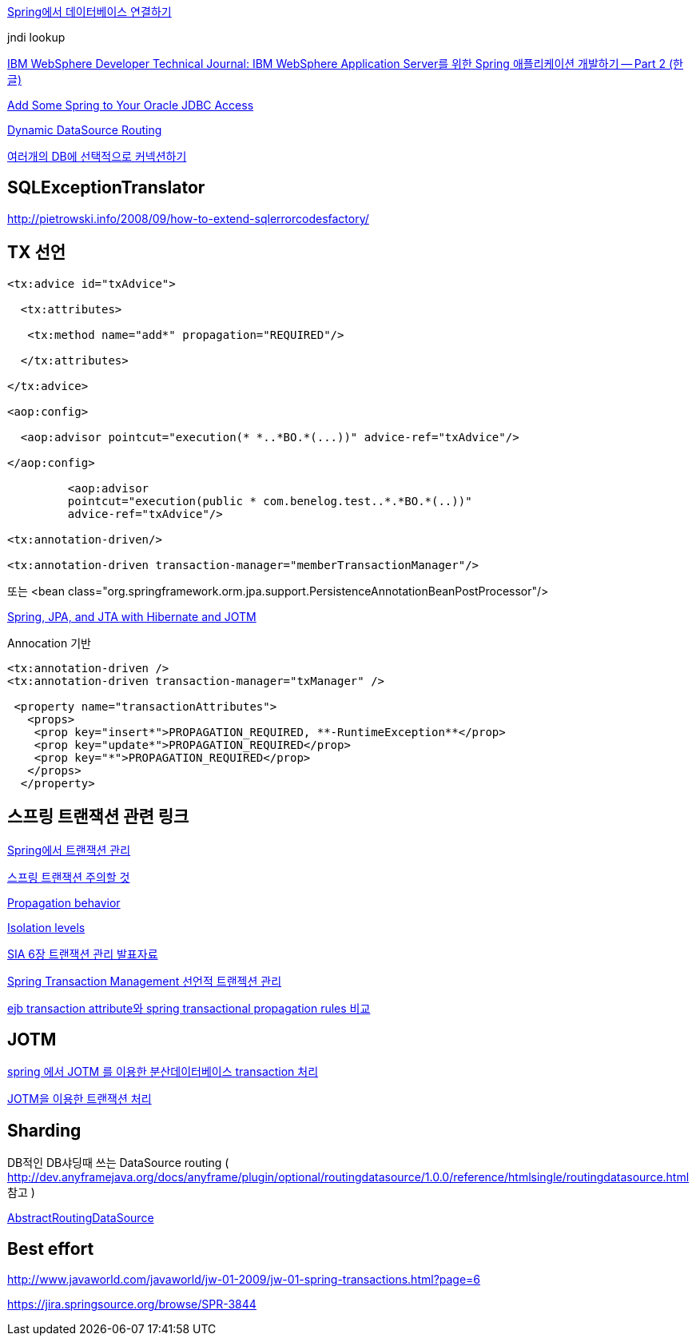 http://www.ibm.com/developerworks/kr/library/tutorial/0704_patil/index.html[Spring에서 데이터베이스 연결하기]

jndi lookup

http://www.ibm.com/developerworks/kr/library/0604_patil/0604_patil2.html[IBM WebSphere Developer Technical Journal: IBM WebSphere Application Server를 위한 Spring 애플리케이션 개발하기 -- Part 2 (한글)]

http://www.oracle.com/technology/pub/articles/marx_spring.html?_template=/ocom/print[Add Some Spring to Your Oracle JDBC Access]

http://blog.springsource.com/2007/01/23/dynamic-datasource-routing/[Dynamic DataSource Routing]

http://hilldan.springnote.com/pages/1394856[여러개의 DB에 선택적으로 커넥션하기]

== SQLExceptionTranslator

http://pietrowski.info/2008/09/how-to-extend-sqlerrorcodesfactory/[http://pietrowski.info/2008/09/how-to-extend-sqlerrorcodesfactory/]


== TX 선언

[source,xml]
----
<tx:advice id="txAdvice">

  <tx:attributes>

   <tx:method name="add*" propagation="REQUIRED"/>

  </tx:attributes>

</tx:advice>

<aop:config>

  <aop:advisor pointcut="execution(* *..*BO.*(...))" advice-ref="txAdvice"/>

</aop:config>

         <aop:advisor  
         pointcut="execution(public * com.benelog.test..*.*BO.*(..))"  
         advice-ref="txAdvice"/>

<tx:annotation-driven/>

<tx:annotation-driven transaction-manager="memberTransactionManager"/>
----

또는 <bean class="org.springframework.orm.jpa.support.PersistenceAnnotationBeanPostProcessor"/>

http://erich.soomsam.net/2007/04/24/spring-jpa-and-jta-with-hibernate-and-jotm/[Spring, JPA, and JTA with Hibernate and JOTM]

Annocation 기반

[source,xml]
----
<tx:annotation-driven />  
<tx:annotation-driven transaction-manager="txManager" />

 <property name="transactionAttributes">  
   <props>  
    <prop key="insert*">PROPAGATION_REQUIRED, **-RuntimeException**</prop>  
    <prop key="update*">PROPAGATION_REQUIRED</prop>  
    <prop key="*">PROPAGATION_REQUIRED</prop>  
   </props>  
  </property>
----

== 스프링 트랜잭션 관련 링크

http://openframework.or.kr/blog/?p=324[Spring에서 트랜잭션 관리]

http://whiteship.me/2143[스프링 트랜잭션 주의할 것]

http://whiteship.tistory.com/703[Propagation behavior]

http://whiteship.tistory.com/704[Isolation levels]

http://whiteship.tistory.com/1266[SIA 6장 트랜잭션 관리 발표자료]

http://gerions.egloos.com/4529457[Spring Transaction Management 선언적 트랜젝션 관리]

http://blog.empas.com/okks1367/15280905[ejb transaction attribute와 spring transactional propagation rules 비교]



== JOTM

http://sslee05.egloos.com/4970203[spring 에서 JOTM 를 이용한 분산데이터베이스 transaction 처리]

http://javacan.tistory.com/entry/129[JOTM을 이용한 트랜잭션 처리]

== Sharding

DB적인 DB샤딩때 쓰는 DataSource routing (  http://dev.anyframejava.org/docs/anyframe/plugin/optional/routingdatasource/1.0.0/reference/htmlsingle/routingdatasource.html[http://dev.anyframejava.org/docs/anyframe/plugin/optional/routingdatasource/1.0.0/reference/htmlsingle/routingdatasource.html] 참고 )   

https://github.com/spring-projects/spring-framework/blob/master/spring-jdbc/src/main/java/org/springframework/jdbc/datasource/lookup/AbstractRoutingDataSource.java[  
]

https://github.com/spring-projects/spring-framework/blob/master/spring-jdbc/src/main/java/org/springframework/jdbc/datasource/lookup/AbstractRoutingDataSource.java[AbstractRoutingDataSource]

== Best effort

http://www.javaworld.com/javaworld/jw-01-2009/jw-01-spring-transactions.html?page=6[http://www.javaworld.com/javaworld/jw-01-2009/jw-01-spring-transactions.html?page=6]

https://jira.springsource.org/browse/SPR-3844[https://jira.springsource.org/browse/SPR-3844]
